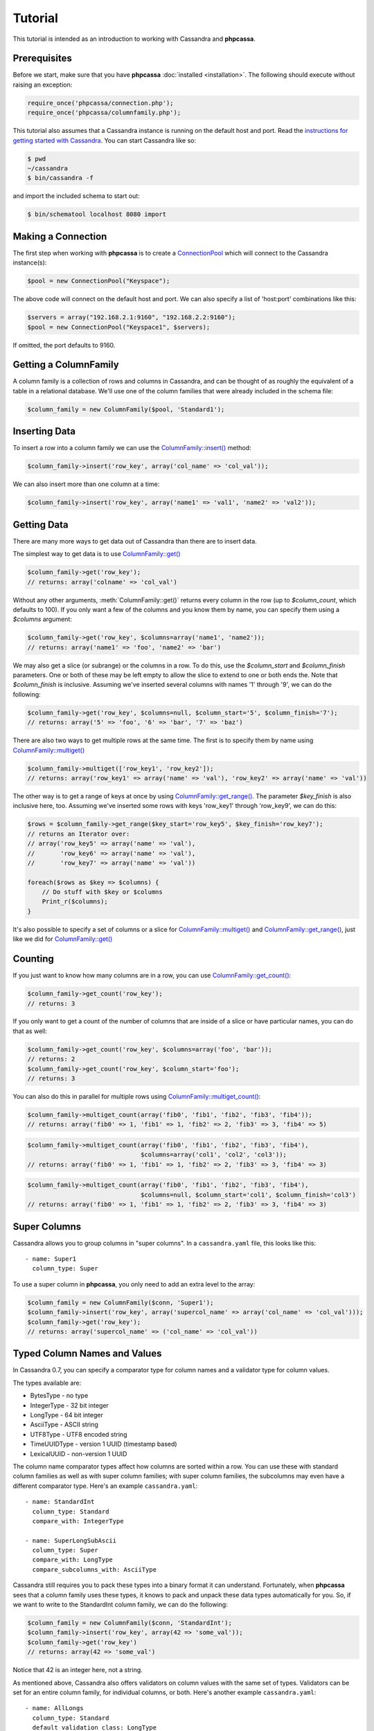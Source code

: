 Tutorial
========

This tutorial is intended as an introduction to working with
Cassandra and **phpcassa**.

Prerequisites
-------------
Before we start, make sure that you have **phpcassa**
:doc:`installed <installation>`. The following
should execute without raising an exception:

.. code-block:: php

    require_once('phpcassa/connection.php');
    require_once('phpcassa/columnfamily.php');

This tutorial also assumes that a Cassandra instance is running on the
default host and port. Read the `instructions for getting started
with Cassandra <http://wiki.apache.org/cassandra/GettingStarted>`_. 
You can start Cassandra like so:

.. code-block:: bash

  $ pwd
  ~/cassandra
  $ bin/cassandra -f

and import the included schema to start out:

.. code-block:: bash

  $ bin/schematool localhost 8080 import

Making a Connection
-------------------
The first step when working with **phpcassa** is to create a
`ConnectionPool <api/phpcassa/connection/ConnectionPool>`_ which
will connect to the Cassandra instance(s):

.. code-block:: php

  $pool = new ConnectionPool("Keyspace");

The above code will connect on the default host and port. We can also
specify a list of 'host:port' combinations like this:

.. code-block:: php

  $servers = array("192.168.2.1:9160", "192.168.2.2:9160");
  $pool = new ConnectionPool("Keyspace1", $servers);

If omitted, the port defaults to 9160.

Getting a ColumnFamily
----------------------
A column family is a collection of rows and columns in Cassandra,
and can be thought of as roughly the equivalent of a table in a
relational database. We'll use one of the column families that
were already included in the schema file:

.. code-block:: php

  $column_family = new ColumnFamily($pool, 'Standard1');

Inserting Data
--------------
To insert a row into a column family we can use the
`ColumnFamily::insert() <api/phpcassa/columnfamily/ColumnFamily#insert>`_ method:

.. code-block:: php

  $column_family->insert('row_key', array('col_name' => 'col_val'));

We can also insert more than one column at a time:

.. code-block:: php

  $column_family->insert('row_key', array('name1' => 'val1', 'name2' => 'val2'));

.. todo: batch_insert

.. And we can insert more than one row at a time:

.. .. code-block:: php

..   $column_family.batch_insert({'row1': {'name1':'val1', 'name2':'val2'},
..   ...                       'row2': {'foo':'bar'})
..   1354491238721387

Getting Data
------------
There are many more ways to get data out of Cassandra than there are
to insert data.

The simplest way to get data is to use
`ColumnFamily::get() <api/phpcassa/columnfamily/ColumnFamily#get>`_

.. code-block:: php

  $column_family->get('row_key');
  // returns: array('colname' => 'col_val')

Without any other arguments, :meth:`ColumnFamily::get()`
returns every column in the row (up to `$column_count`, which defaults to 100).
If you only want a few of the columns and you know them by name, you can
specify them using a `$columns` argument:

.. code-block:: php

  $column_family->get('row_key', $columns=array('name1', 'name2'));
  // returns: array('name1' => 'foo', 'name2' => 'bar')

We may also get a slice (or subrange) or the columns in a row. To do this,
use the `$column_start` and `$column_finish` parameters.  One or both of these may
be left empty to allow the slice to extend to one or both ends the.
Note that `$column_finish` is inclusive. Assuming we've inserted several
columns with names '1' through '9', we can do the following:

.. code-block:: php

  $column_family->get('row_key', $columns=null, $column_start='5', $column_finish='7');
  // returns: array('5' => 'foo', '6' => 'bar', '7' => 'baz')

There are also two ways to get multiple rows at the same time.
The first is to specify them by name using
`ColumnFamily::multiget() <api/phpcassa/columnfamily/ColumnFamily#multiget>`_

.. code-block:: php

  $column_family->multiget(['row_key1', 'row_key2']);
  // returns: array('row_key1' => array('name' => 'val'), 'row_key2' => array('name' => 'val'))

The other way is to get a range of keys at once by using
`ColumnFamily::get_range() <api/phpcassa/columnfamily/ColumnFamily#get_range>`_.
The parameter `$key_finish` is also inclusive here, too.  Assuming we've inserted
some rows with keys 'row_key1' through 'row_key9', we can do this:

.. code-block:: php

  $rows = $column_family->get_range($key_start='row_key5', $key_finish='row_key7');
  // returns an Iterator over:
  // array('row_key5' => array('name' => 'val'),
  //       'row_key6' => array('name' => 'val'),
  //       'row_key7' => array('name' => 'val'))

  foreach($rows as $key => $columns) {
      // Do stuff with $key or $columns
      Print_r($columns);
  }

It's also possible to specify a set of columns or a slice for 
`ColumnFamily::multiget() <api/phpcassa/columnfamily/ColumnFamily#multiget>`_
and
`ColumnFamily::get_range() <api/phpcassa/columnfamily/ColumnFamily#get_range>`_,
just like we did for
`ColumnFamily::get() <api/phpcassa/columnfamily/ColumnFamily#get>`_

Counting
--------
If you just want to know how many columns are in a row, you can use
`ColumnFamily::get_count() <api/phpcassa/columnfamily/ColumnFamily#get_count>`_:

.. code-block:: php

  $column_family->get_count('row_key');
  // returns: 3

If you only want to get a count of the number of columns that are inside
of a slice or have particular names, you can do that as well:

.. code-block:: php

  $column_family->get_count('row_key', $columns=array('foo', 'bar'));
  // returns: 2
  $column_family->get_count('row_key', $column_start='foo');
  // returns: 3

You can also do this in parallel for multiple rows using
`ColumnFamily::multiget_count() <api/phpcassa/columnfamily/ColumnFamily#multiget_count>`_:

.. code-block:: php

  $column_family->multiget_count(array('fib0', 'fib1', 'fib2', 'fib3', 'fib4'));
  // returns: array('fib0' => 1, 'fib1' => 1, 'fib2' => 2, 'fib3' => 3, 'fib4' => 5)

.. code-block:: php

  $column_family->multiget_count(array('fib0', 'fib1', 'fib2', 'fib3', 'fib4'),
                                 $columns=array('col1', 'col2', 'col3'));
  // returns: array('fib0' => 1, 'fib1' => 1, 'fib2' => 2, 'fib3' => 3, 'fib4' => 3)

.. code-block:: php

  $column_family->multiget_count(array('fib0', 'fib1', 'fib2', 'fib3', 'fib4'),
                                 $columns=null, $column_start='col1', $column_finish='col3')
  // returns: array('fib0' => 1, 'fib1' => 1, 'fib2' => 2, 'fib3' => 3, 'fib4' => 3)

Super Columns
-------------
Cassandra allows you to group columns in "super columns". In a
``cassandra.yaml`` file, this looks like this:

::

  - name: Super1
    column_type: Super 

To use a super column in **phpcassa**, you only need to
add an extra level to the array:

.. code-block:: php

  $column_family = new ColumnFamily($conn, 'Super1');
  $column_family->insert('row_key', array('supercol_name' => array('col_name' => 'col_val')));
  $column_family->get('row_key');
  // returns: array('supercol_name' => ('col_name' => 'col_val'))

Typed Column Names and Values
-----------------------------
In Cassandra 0.7, you can specify a comparator type for column names
and a validator type for column values.

The types available are:

* BytesType - no type
* IntegerType - 32 bit integer
* LongType - 64 bit integer
* AsciiType - ASCII string
* UTF8Type - UTF8 encoded string
* TimeUUIDType - version 1 UUID (timestamp based)
* LexicalUUID - non-version 1 UUID

The column name comparator types affect how columns are sorted within
a row. You can use these with standard column families as well as with
super column families; with super column families, the subcolumns may
even have a different comparator type.  Here's an example ``cassandra.yaml``:

::

  - name: StandardInt
    column_type: Standard
    compare_with: IntegerType

  - name: SuperLongSubAscii
    column_type: Super
    compare_with: LongType
    compare_subcolumns_with: AsciiType

Cassandra still requires you to pack these types into a binary format it
can understand.  Fortunately, when **phpcassa** sees that a column family
uses these types, it knows to pack and unpack these data types automatically
for you. So, if we want to write to the StandardInt column family, we can do
the following:

.. code-block:: php

  $column_family = new ColumnFamily($conn, 'StandardInt');
  $column_family->insert('row_key', array(42 => 'some_val'));
  $column_family->get('row_key')
  // returns: array(42 => 'some_val')

Notice that 42 is an integer here, not a string.

As mentioned above, Cassandra also offers validators on column values with
the same set of types.  Validators can be set for an entire column family,
for individual columns, or both.  Here's another example ``cassandra.yaml``:

::

  - name: AllLongs
    column_type: Standard
    default_validation_class: LongType

  - name: OneUUID
    column_type: Standard
    column_metadata:
      - name: uuid
        validator_class: TimeUUIDType

  - name: LongsExceptUUID
    column_type: Standard
    default_validation_class: LongType
    column_metadata:
      - name: uuid
        validator_class: TimeUUIDType

**phpcassa** knows to pack these column values automatically too:

.. code-block:: php

  $column_family = new ColumnFamily($connection, 'LongsExceptUUID')
  $column_family->insert('row_key', array('foo'  123456789, 'uuid' => CassandraUtil::uuid1()));
  $column_family->get('row_key');
  // returns: array('foo' => 123456789, 'uuid' => UUID('5880c4b8-bd1a-11df-bbe1-00234d21610a'))

Of course, if **phpcassa**'s automatic behavior isn't working for you, you
can turn it off when you create the
`ColumnFamily <api/phpcassa/columnfamily/ColumnFamily>`_:

.. code-block:: php

  $column_family = new ColumnFamily($conn, 'Standard1',
                                    $autopack_names=False,
                                    $autopack_values=False);


Indexes
-------
Cassandra 0.7.0 adds support for secondary indexes, which allow you to
efficiently get only rows which match a certain expression.

To use secondary indexes with Cassandra, you need to specify what columns
will be indexed.  In a ``cassandra.yaml`` file, this might look like:

::

  - name: Indexed1
    column_type: Standard
    column_metadata:
      - name: birthdate
        validator_class: LongType
        index_type: KEYS

In order to use 
`ColumnFamily::get_indexed_slices() <api/phpcassa/columnfamily/ColumnFamily#get_indexed_slices>`_
to get data from Indexed1 using the indexed column, we need to create an 
`IndexClause <http://thobbs.github.com/phpcassa/api/phpcassa/cassandra_IndexClause.html>`_
which contains a list of
`IndexExpression <http://thobbs.github.com/phpcassa/api/phpcassa/cassandra_IndexExpression.html>`_
objects.  The functions 
`CassandraUtil::create_index_expression() <api/phpcassa/columnfamily/CassandraUtil#create_index_expression>`_
and
`CassandraUtil::create_index_clause() <api/phpcassa/columnfamily/CassandraUtil#create_index_clause>`_
are designed to make this easier.

Suppose we are only interested in rows where 'birthdate' is 1984. We might do
the following:

.. code-block:: php

  $column_family = new ColumnFamily($conn, 'Indexed1');
  $index_exp = CassandraUtil::create_index_expression('birthdate', 1984);
  $index_clause = CassandraUtil::create_index_clause(array($index_exp));
  $rows = $column_family->get_indexed_slices($index_clause);
  // returns an Iterator over:
  //    array('winston smith' => array('birthdate' => 1984))

  foreach($rows as $key => $columns) {
      // Do stuff with $key and $columns
      Print_r($columns)
  }

Although at least one 
`IndexExpression <http://thobbs.github.com/phpcassa/api/phpcassa/cassandra_IndexExpression.html>`_
in every clause must be on an indexed column, you may also have other expressions
which are on non-indexed columns.
